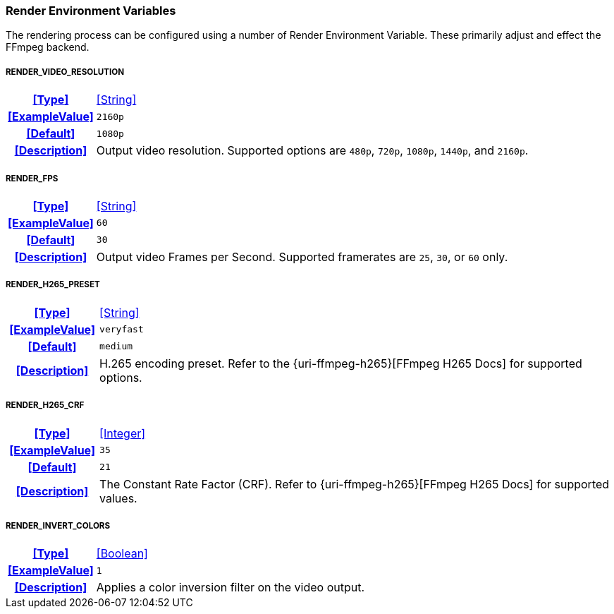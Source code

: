 === Render Environment Variables

The rendering process can be configured using a number of Render Environment Variable. These primarily adjust and effect the FFmpeg backend.

[discrete]
===== RENDER_VIDEO_RESOLUTION
[cols="15h,~", stripes=odd, width=100%, grid=rows]
|===

| **<<Type>>**
| <<String>>

| **<<ExampleValue>>**
a| `2160p`

| **<<Default>>**
a| `1080p`

| **<<Description>>**
| Output video resolution.
Supported options are `480p`, `720p`, `1080p`, `1440p`, and `2160p`.
|===

[discrete]
===== RENDER_FPS
[cols="15h,~", stripes=odd, width=100%, grid=rows]
|===

| **<<Type>>**
| <<String>>

| **<<ExampleValue>>**
a| `60`

| **<<Default>>**
a| `30`

| **<<Description>>**
| Output video Frames per Second. Supported framerates are `25`, `30`, or `60` only.
|===

[discrete]
===== RENDER_H265_PRESET
[cols="15h,~", stripes=odd, width=100%, grid=rows]
|===

| **<<Type>>**
| <<String>>

| **<<ExampleValue>>**
a| `veryfast`

| **<<Default>>**
a| `medium`

| **<<Description>>**
| H.265 encoding preset. Refer to the {uri-ffmpeg-h265}[FFmpeg H265 Docs] for supported options.
|===

[discrete]
===== RENDER_H265_CRF
[cols="15h,~", stripes=odd, width=100%, grid=rows]
|===

| **<<Type>>**
| <<Integer>>

| **<<ExampleValue>>**
a| `35`

| **<<Default>>**
a| `21`

| **<<Description>>**
| The Constant Rate Factor (CRF). Refer to {uri-ffmpeg-h265}[FFmpeg H265 Docs] for supported values.
|===

[discrete]
===== RENDER_INVERT_COLORS
[cols="15h,~", stripes=odd, width=100%, grid=rows]
|===

| **<<Type>>**
| <<Boolean>>

| **<<ExampleValue>>**
a| `1`

| **<<Description>>**
| Applies a color inversion filter on the video output.
|===